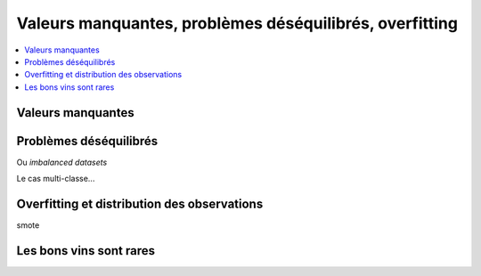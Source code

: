
.. _l-overfitting_unbalanced_missing:

Valeurs manquantes, problèmes déséquilibrés, overfitting
========================================================

.. contents::
    :local:

Valeurs manquantes
++++++++++++++++++

Problèmes déséquilibrés
+++++++++++++++++++++++

Ou *imbalanced datasets*

Le cas multi-classe...

Overfitting et distribution des observations
++++++++++++++++++++++++++++++++++++++++++++

smote

.. index:: transformer

Les bons vins sont rares
++++++++++++++++++++++++
